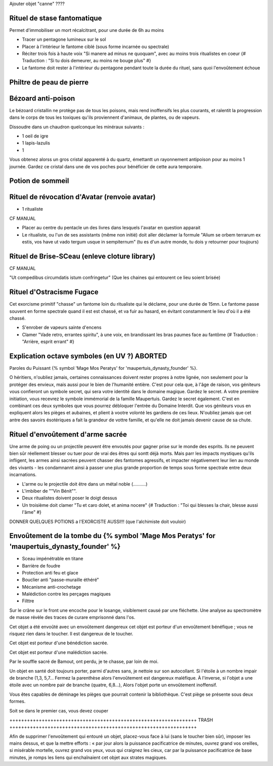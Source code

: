 
Ajouter objet "canne" ????


Rituel de stase fantomatique
++++++++++++++++++++++++++++++++++++++++++++++++++++++++++++++++

Permet d'immobiliser un mort récalcitrant, pour une durée de 6h au moins

- Tracer un pentagone lumineux sur le sol
- Placer à l'intérieur le fantome ciblé (sous forme incarnée ou spectrale)
- Réciter trois fois à haute voix "Si manere ad minus ne quoquam", avec au moins trois ritualistes en coeur {# Traduction : "Si tu dois demeurer, au moins ne bouge plus" #}
- Le fantome doit rester à l'intérieur du pentagone pendant toute la durée du rituel, sans quoi l'envoûtement échoue



Philtre de peau de pierre
++++++++++++++++++++++++++++++++++++++++++++++++++++++++++++++++

.. Rend le buveur/récipiendaire invulnérable à toute


Bézoard anti-poison
++++++++++++++++++++++++++++++++++++++++++++++++++++++++++++++++

Le bézoard cristallin ne protège pas de tous les poisons, mais rend inoffensifs les plus courants, et ralentit la progression dans le corps de tous les toxiques qu'ils proviennent d'animaux, de plantes, ou de vapeurs.

Dissoudre dans un chaudron quelconque les minéraux suivants :

- 1 oeil de igre
- 1 lapis-lazulis
- 1 

Vous obtenez alorss un gros cristal apparenté à du quartz, émettantt un rayonnement antipoison pour au moins 1 journée.
Gardez ce cristal dans une de vos poches pour bénéficier de cette aura temporaire.



Potion de sommeil
++++++++++++++++++++++++++++++++++++++++++++++++++++++++++++++++


Rituel de révocation d'Avatar (renvoie avatar)
++++++++++++++++++++++++++++++++++++++++++++++++++++++++++++++++

- 1 ritualiste
CF MANUAL

- Placer au centre du pentacle un des livres dans lesquels l'avatar en question apparait
- Le ritualiste, ou l'un de ses assistants (même non initié) doit aller déclamer la formule "Alium se orbem terrarum ex estis, vos have ut vado tergum usque in sempiternum" (tu es d'un autre monde, tu dois y retourner pour toujours)


Rituel de Brise-SCeau (enleve cloture library)
++++++++++++++++++++++++++++++++++++++++++++++++++++++++++++++++

CF MANUAL

"Ut compedibus circumdatis istum confringetur" (Que les chaines qui entourent ce lieu soient brisée)


Rituel d'Ostracisme Fugace
++++++++++++++++++++++++++++++++++++++++++++++++++++++++++++++++

Cet exorcisme primitif "chasse" un fantome loin du ritualiste qui le déclame, pour une durée de 15mn. Le fantome passe souvent en forme spectrale quand il est est chassé, et va fuir au hasard, en évitant constamment le lieu d'où il a été chassé.

- S'enrober de vapeurs sainte d'encens
- Clamer "Vade retro, errantes spiritu", à une voix, en brandissant les bras paumes face au fantôme  {# Traduction : "Arrière, esprit errant" #}



Explication octave symboles (en UV ?)  ABORTED
++++++++++++++++++++++++++++++++++++++++++++++++++++++++++++++++

Paroles du Puissant {% symbol 'Mage Mos Peratys' for 'maupertuis_dynasty_founder' %}.

O héritiers, n'oubliez jamais, certaines connaissances doivent rester propres à notre lignée, non seulement pour la protéger des envieux, mais aussi pour le bien de l'humanité entière.
C'est pour cela que, à l'âge de raison, vos géniteurs vous confieront un symbole secret, qui sera votre identité dans le domaine magique. Gardez le secret.
A votre première initiation, vous recevrez le symbole immémorial de la famille Maupertuis. Gardez le secret également.
C'est en combinant ces deux symboles que vous pourrez débloquer l'entrée du Domaine Interdit.
Que vos géniteurs vous en expliquent alors les pièges et aubaines, et plient à vootre volonté les gardiens de ces lieux.
N'oubliez jamais que cet antre des savoirs ésotériques a fait la grandeur de vottre famille, et qu'elle ne doit jamais devenir cause de sa chute.


Rituel d'envoûtement d'arme sacrée
++++++++++++++++++++++++++++++++++++++++++++++++++++++++++++++++

Une arme de poing ou un projectile peuvent être envoutés pour gagner prise sur le monde des esprits.
Ils ne peuvent bien sûr réellement blesser ou tuer pour de vrai des êtres qui sontt déjà morts.
Mais parr les impacts mystiques qu'ils infligent, les armes ainsi sacrées peuvent chasser des fantomes agressifs, et impacter négativement leur lien au monde des vivants - les condamnannt ainsi à passer une plus grande proportion de temps sous forme spectrale entre deux incarnations.

- L'arme ou le projectile doit être dans un métal noble (..........)
- L'imbiber de ""Vin Bénit"".
- Deux ritualistes doivent poser le doigt dessus
- Un troisième doit clamer "Tu et caro dolet, et anima nocere" {# Traduction : "Toi qui blesses la chair, blesse aussi l'âme" #}



DONNER QUELQUES POTIONS a l'EXORCISTE AUSSI!!! (que l'alchimiste doit vouloir)



Envoûtement de la tombe du {% symbol 'Mage Mos Peratys' for 'maupertuis_dynasty_founder' %}
++++++++++++++++++++++++++++++++++++++++++++++++++++++++++++++++

- Sceau impénétrable en titane
- Barrière de foudre
- Protection anti feu et glace
- Bouclier anti "passe-muraille éthéré"
- Mécanisme anti-crochetage
- Malédiction contre les perçages magiques
- Filttre 



Sur le crâne sur le front une encoche pour le losange, visiblement causé par une fléchette. Une analyse au spectromètre de masse révèle des traces de curare emprisonné dans l'os.

Cet objet a été envoûté avec un envoûtement dangereux cet objet est porteur d'un envoûtement bénéfique ; vous ne risquez rien dans le toucher. Il est dangereux de le toucher.


Cet objet est porteur d'une bénédiction sacrée.

Cet objet est porteur d'une malédiction sacrée.



Par le souffle sacré de Bamout, ont perdu, je te chasse, par loin de moi.

Un objet en santé doit toujours porter, parmi d'autres sans, je nettoie sur son autocollant. Si l'étoile à un nombre impair de branche (1,3, 5,7… Fermez la parenthèse alors l'envoûtement est dangereux maléfique. À l'inverse, si l'objet a une étoile avec un nombre pair de branche (quatre, 6,8…), Alors l'objet porte un envoûtement inoffensif.



Vous êtes capables de déminage les pièges que pourrait contenir la bibliothèque. C'est piège se présente sous deux formes.

Soit se dans le premier cas, vous devez couper





++++++++++++++++++++++++++++++++++++++++++++++++++++++++++++++++ TRASH ++++++++++++++++++++++++++++++++++++++++++++++++++++++++++++++++

Afin de supprimer l'envoûtement qui entouré un objet, placez-vous face à lui (sans le toucher bien sûr), imposer les mains dessus, et que la mettre efforts : « par jour alors la puissance pacificatrice de minutes,
ouvrez grand vos oreilles, si misérable mortelle, ouvrez grand vos yeux, vous qui craignez les cieux, car par la puissance pacificatrice de base minutes, je romps les liens qui enchaînaient cet objet aux strates magiques.
